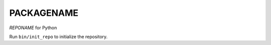 ********************
PACKAGENAME
********************

*REPONAME* for Python

Run ``bin/init_repo`` to initialize the repository.
